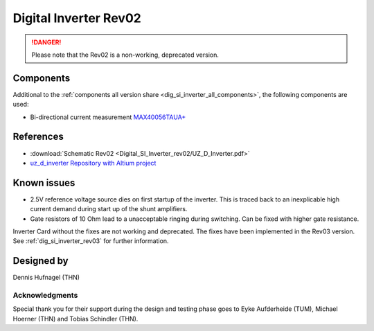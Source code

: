 .. _dig_si_inverter_rev02:

==========================================
Digital Inverter Rev02
==========================================

.. danger:: Please note that the Rev02 is a non-working, deprecated version. 

.. image:: Digital_SI_Inverter_rev02/3D_View_Top_UZ_D_Inverter_Variant_V1_Rev02.png
  :height: 500
  :align: center



Components
==========

Additional to the :ref:`components all version share <dig_si_inverter_all_components>`, the following components are used:

- Bi-directional current measurement `MAX40056TAUA+ <https://www.mouser.de/datasheet/2/609/MAX40056F_MAX40056U-3128585.pdf>`_ 


References
==========

.. _dig_si_inverter_references:

* :download:`Schematic Rev02 <Digital_SI_Inverter_rev02/UZ_D_Inverter.pdf>`
* `uz_d_inverter Repository with Altium project <https://bitbucket.org/ultrazohm/uz_d_inverter>`_

Known issues
============

* 2.5V reference voltage source dies on first startup of the inverter. This is traced back to an inexplicable high current demand during start up of the shunt amplifiers.
* Gate resistors of 10 Ohm lead to a unacceptable ringing during switching. Can be fixed with higher gate resistance. 

Inverter Card without the fixes are not working and deprecated. 
The fixes have been implemented in the Rev03 version.
See :ref:`dig_si_inverter_rev03` for further information.

Designed by 
===========

Dennis Hufnagel (THN)

Acknowledgments
---------------

Special thank you for their support during the design and testing phase goes to Eyke Aufderheide (TUM), Michael Hoerner (THN) and Tobias Schindler (THN).